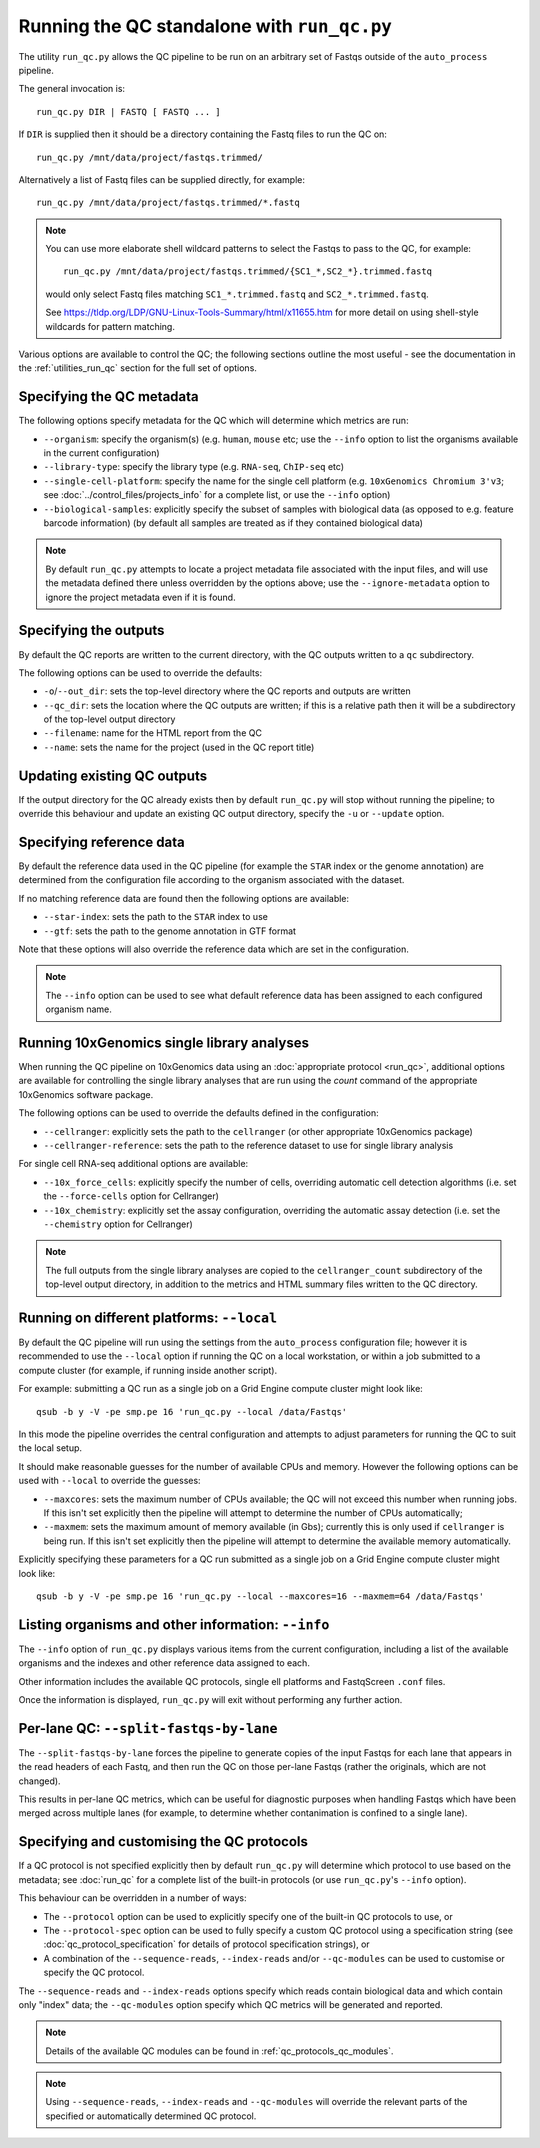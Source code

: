 Running the QC standalone with ``run_qc.py``
============================================

The utility ``run_qc.py`` allows the QC pipeline to be run on an
arbitrary set of Fastqs outside of the ``auto_process`` pipeline.

The general invocation is:

::

   run_qc.py DIR | FASTQ [ FASTQ ... ]

If ``DIR`` is supplied then it should be a directory containing
the Fastq files to run the QC on:

::

   run_qc.py /mnt/data/project/fastqs.trimmed/

Alternatively a list of Fastq files can be supplied directly,
for example:

::

   run_qc.py /mnt/data/project/fastqs.trimmed/*.fastq

.. note::

   You can use more elaborate shell wildcard patterns to select
   the Fastqs to pass to the QC, for example:

   ::

      run_qc.py /mnt/data/project/fastqs.trimmed/{SC1_*,SC2_*}.trimmed.fastq

   would only select Fastq files matching ``SC1_*.trimmed.fastq``
   and ``SC2_*.trimmed.fastq``.

   See https://tldp.org/LDP/GNU-Linux-Tools-Summary/html/x11655.htm
   for more detail on using shell-style wildcards for pattern
   matching.

Various options are available to control the QC; the following
sections outline the most useful - see the documentation in the
:ref:`utilities_run_qc` section for the full set of options.

Specifying the QC metadata
--------------------------

The following options specify metadata for the QC which will
determine which metrics are run:

* ``--organism``: specify the organism(s) (e.g. ``human``,
  ``mouse`` etc; use the ``--info`` option to list the
  organisms available in the current configuration)
* ``--library-type``: specify the library type (e.g. ``RNA-seq``,
  ``ChIP-seq`` etc)
* ``--single-cell-platform``: specify the name for the single
  cell platform (e.g. ``10xGenomics Chromium 3'v3``; see
  :doc:`../control_files/projects_info` for a complete list,
  or use the ``--info`` option)
* ``--biological-samples``: explicitly specify the subset of
  samples with biological data (as opposed to e.g. feature
  barcode information) (by default all samples are treated as
  if they contained biological data)

.. note::

   By default ``run_qc.py`` attempts to locate a project
   metadata file associated with the input files, and will
   use the metadata defined there unless overridden by the
   options above; use the ``--ignore-metadata`` option to
   ignore the project metadata even if it is found.

Specifying the outputs
----------------------

By default the QC reports are written to the current directory,
with the QC outputs written to a ``qc`` subdirectory.

The following options can be used to override the defaults:

* ``-o``/``--out_dir``: sets the top-level directory where
  the QC reports and outputs are written
* ``--qc_dir``: sets the location where the QC outputs are
  written; if this is a relative path then it will be a
  subdirectory of the top-level output directory
* ``--filename``: name for the HTML report from the QC
* ``--name``: sets the name for the project (used in the
  QC report title)

Updating existing QC outputs
----------------------------

If the output directory for the QC already exists then by
default ``run_qc.py`` will stop without running the pipeline;
to override this behaviour and update an existing QC output
directory, specify the ``-u`` or ``--update`` option.

Specifying reference data
-------------------------

By default the reference data used in the QC pipeline (for
example the ``STAR`` index or the genome annotation) are
determined from the configuration file according to the
organism associated with the dataset.

If no matching reference data are found then the following
options are available:

* ``--star-index``: sets the path to the ``STAR`` index
  to use
* ``--gtf``: sets the path to the genome annotation in
  GTF format

Note that these options will also override the reference data
which are set in the configuration.

.. note::

   The ``--info`` option can be used to see what default
   reference data has been assigned to each configured
   organism name.

Running 10xGenomics single library analyses
-------------------------------------------

When running the QC pipeline on 10xGenomics data using an
:doc:`appropriate protocol <run_qc>`, additional options are
available for controlling the single library analyses that
are run using the `count` command of the appropriate
10xGenomics software package.

The following options can be used to override the defaults
defined in the configuration:

* ``--cellranger``: explicitly sets the path to the ``cellranger``
  (or other appropriate 10xGenomics package)
* ``--cellranger-reference``: sets the path to the reference
  dataset to use for single library analysis

For single cell RNA-seq additional options are available:

* ``--10x_force_cells``: explicitly specify the number of cells,
  overriding automatic cell detection algorithms (i.e. set the
  ``--force-cells`` option for Cellranger)
* ``--10x_chemistry``: explicitly set the assay configuration,
  overriding the automatic assay detection (i.e. set the
  ``--chemistry`` option for Cellranger)

.. note::

   The full outputs from the single library analyses are
   copied to the ``cellranger_count`` subdirectory of the
   top-level output directory, in addition to the metrics
   and HTML summary files written to the QC directory.

Running on different platforms: ``--local``
-------------------------------------------

By default the QC pipeline will run using the settings from the
``auto_process`` configuration file; however it is recommended
to use the ``--local`` option if running the QC on a local
workstation, or within a job submitted to a compute cluster
(for example, if running inside another script).

For example: submitting a QC run as a single job on a Grid
Engine compute cluster might look like:

::

   qsub -b y -V -pe smp.pe 16 'run_qc.py --local /data/Fastqs'

In this mode the pipeline overrides the central configuration
and attempts to adjust parameters for running the QC to suit
the local setup.

It should make reasonable guesses for the number of available
CPUs and memory. However the following options can be used with
``--local`` to override the guesses:

* ``--maxcores``: sets the maximum number of CPUs available;
  the QC will not exceed this number when running jobs. If
  this isn't set explicitly then the pipeline will attempt to
  determine the number of CPUs automatically;
* ``--maxmem``: sets the maximum amount of memory available
  (in Gbs); currently this is only used if ``cellranger`` is
  being run. If this isn't set explicitly then the pipeline will
  attempt to determine the available memory automatically.

Explicitly specifying these parameters for a QC run submitted as
a single job on a Grid Engine compute cluster might look like:

::

   qsub -b y -V -pe smp.pe 16 'run_qc.py --local --maxcores=16 --maxmem=64 /data/Fastqs'

Listing organisms and other information: ``--info``
---------------------------------------------------

The ``--info`` option of ``run_qc.py`` displays various items
from the current configuration, including a list of the
available organisms and the indexes and other reference data
assigned to each.

Other information includes the available QC protocols, single
ell platforms and FastqScreen ``.conf`` files.

Once the information is displayed, ``run_qc.py`` will exit
without performing any further action.

Per-lane QC: ``--split-fastqs-by-lane``
---------------------------------------

The ``--split-fastqs-by-lane`` forces the pipeline to generate
copies of the input Fastqs for each lane that appears in the
read headers of each Fastq, and then run the QC on those
per-lane Fastqs (rather the originals, which are not changed).

This results in per-lane QC metrics, which can be useful for
diagnostic purposes when handling Fastqs which have been merged
across multiple lanes (for example, to determine whether
contanimation is confined to a single lane).

Specifying and customising the QC protocols
-------------------------------------------

If a QC protocol is not specified explicitly then by default
``run_qc.py`` will determine which protocol to use based on the
metadata; see :doc:`run_qc` for a complete list of the built-in
protocols (or use ``run_qc.py``'s ``--info`` option).

This behaviour can be overridden in a number of ways:

* The ``--protocol`` option can be used to explicitly specify
  one of the built-in QC protocols to use, or
* The ``--protocol-spec`` option can be used to fully specify
  a custom QC protocol using a specification string (see
  :doc:`qc_protocol_specification` for details of protocol
  specification strings), or
* A combination of the ``--sequence-reads``, ``--index-reads``
  and/or ``--qc-modules`` can be used to customise or specify
  the QC protocol.

The ``--sequence-reads`` and ``--index-reads`` options specify
which reads contain biological data and which contain only
"index" data; the ``--qc-modules`` option specify which QC
metrics will be generated and reported.

.. note::

   Details of the available QC modules can be found in
   :ref:`qc_protocols_qc_modules`.

.. note::

   Using ``--sequence-reads``, ``--index-reads`` and
   ``--qc-modules`` will override the relevant parts of the
   specified or automatically determined QC protocol.
